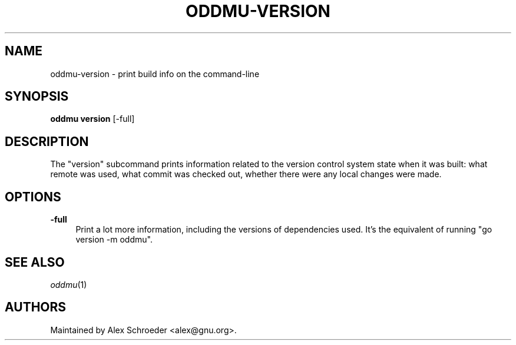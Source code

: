 .\" Generated by scdoc 1.11.3
.\" Complete documentation for this program is not available as a GNU info page
.ie \n(.g .ds Aq \(aq
.el       .ds Aq '
.nh
.ad l
.\" Begin generated content:
.TH "ODDMU-VERSION" "1" "2024-02-23"
.PP
.SH NAME
.PP
oddmu-version - print build info on the command-line
.PP
.SH SYNOPSIS
.PP
\fBoddmu version\fR [-full]
.PP
.SH DESCRIPTION
.PP
The "version" subcommand prints information related to the version control
system state when it was built: what remote was used, what commit was checked
out, whether there were any local changes were made.\&
.PP
.SH OPTIONS
.PP
\fB-full\fR
.RS 4
Print a lot more information, including the versions of dependencies
used.\& It'\&s the equivalent of running "go version -m oddmu".\&
.PP
.RE
.SH SEE ALSO
.PP
\fIoddmu\fR(1)
.PP
.SH AUTHORS
.PP
Maintained by Alex Schroeder <alex@gnu.\&org>.\&
